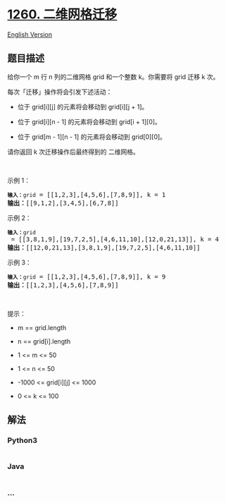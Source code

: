 * [[https://leetcode-cn.com/problems/shift-2d-grid][1260. 二维网格迁移]]
  :PROPERTIES:
  :CUSTOM_ID: 二维网格迁移
  :END:
[[./solution/1200-1299/1260.Shift 2D Grid/README_EN.org][English
Version]]

** 题目描述
   :PROPERTIES:
   :CUSTOM_ID: 题目描述
   :END:

#+begin_html
  <!-- 这里写题目描述 -->
#+end_html

#+begin_html
  <p>
#+end_html

给你一个 m 行
n 列的二维网格 grid 和一个整数 k。你需要将 grid 迁移 k 次。

#+begin_html
  </p>
#+end_html

#+begin_html
  <p>
#+end_html

每次「迁移」操作将会引发下述活动：

#+begin_html
  </p>
#+end_html

#+begin_html
  <ul>
#+end_html

#+begin_html
  <li>
#+end_html

位于 grid[i][j] 的元素将会移动到 grid[i][j + 1]。

#+begin_html
  </li>
#+end_html

#+begin_html
  <li>
#+end_html

位于 grid[i][n - 1] 的元素将会移动到 grid[i + 1][0]。

#+begin_html
  </li>
#+end_html

#+begin_html
  <li>
#+end_html

位于 grid[m - 1][n - 1] 的元素将会移动到 grid[0][0]。

#+begin_html
  </li>
#+end_html

#+begin_html
  </ul>
#+end_html

#+begin_html
  <p>
#+end_html

请你返回 k 次迁移操作后最终得到的 二维网格。

#+begin_html
  </p>
#+end_html

#+begin_html
  <p>
#+end_html

 

#+begin_html
  </p>
#+end_html

#+begin_html
  <p>
#+end_html

示例 1：

#+begin_html
  </p>
#+end_html

#+begin_html
  <p>
#+end_html

#+begin_html
  </p>
#+end_html

#+begin_html
  <pre>
  <code><strong>输入：</strong>grid</code> = [[1,2,3],[4,5,6],[7,8,9]], k = 1
  <strong>输出：</strong>[[9,1,2],[3,4,5],[6,7,8]]
  </pre>
#+end_html

#+begin_html
  <p>
#+end_html

示例 2：

#+begin_html
  </p>
#+end_html

#+begin_html
  <p>
#+end_html

#+begin_html
  </p>
#+end_html

#+begin_html
  <pre>
  <code><strong>输入：</strong>grid</code> = [[3,8,1,9],[19,7,2,5],[4,6,11,10],[12,0,21,13]], k = 4
  <strong>输出：</strong>[[12,0,21,13],[3,8,1,9],[19,7,2,5],[4,6,11,10]]
  </pre>
#+end_html

#+begin_html
  <p>
#+end_html

示例 3：

#+begin_html
  </p>
#+end_html

#+begin_html
  <pre>
  <code><strong>输入：</strong>grid</code> = [[1,2,3],[4,5,6],[7,8,9]], k = 9
  <strong>输出：</strong>[[1,2,3],[4,5,6],[7,8,9]]
  </pre>
#+end_html

#+begin_html
  <p>
#+end_html

 

#+begin_html
  </p>
#+end_html

#+begin_html
  <p>
#+end_html

提示：

#+begin_html
  </p>
#+end_html

#+begin_html
  <ul>
#+end_html

#+begin_html
  <li>
#+end_html

m == grid.length

#+begin_html
  </li>
#+end_html

#+begin_html
  <li>
#+end_html

n == grid[i].length

#+begin_html
  </li>
#+end_html

#+begin_html
  <li>
#+end_html

1 <= m <= 50

#+begin_html
  </li>
#+end_html

#+begin_html
  <li>
#+end_html

1 <= n <= 50

#+begin_html
  </li>
#+end_html

#+begin_html
  <li>
#+end_html

-1000 <= grid[i][j] <= 1000

#+begin_html
  </li>
#+end_html

#+begin_html
  <li>
#+end_html

0 <= k <= 100

#+begin_html
  </li>
#+end_html

#+begin_html
  </ul>
#+end_html

** 解法
   :PROPERTIES:
   :CUSTOM_ID: 解法
   :END:

#+begin_html
  <!-- 这里可写通用的实现逻辑 -->
#+end_html

#+begin_html
  <!-- tabs:start -->
#+end_html

*** *Python3*
    :PROPERTIES:
    :CUSTOM_ID: python3
    :END:

#+begin_html
  <!-- 这里可写当前语言的特殊实现逻辑 -->
#+end_html

#+begin_src python
#+end_src

*** *Java*
    :PROPERTIES:
    :CUSTOM_ID: java
    :END:

#+begin_html
  <!-- 这里可写当前语言的特殊实现逻辑 -->
#+end_html

#+begin_src java
#+end_src

*** *...*
    :PROPERTIES:
    :CUSTOM_ID: section
    :END:
#+begin_example
#+end_example

#+begin_html
  <!-- tabs:end -->
#+end_html
